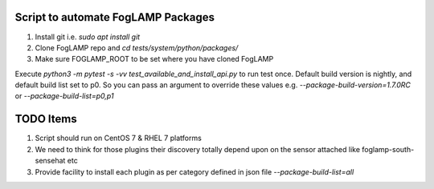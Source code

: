 Script to automate FogLAMP Packages
-----------------------------------

1. Install git i.e. `sudo apt install git`

2. Clone FogLAMP repo and `cd tests/system/python/packages/`

3. Make sure FOGLAMP_ROOT to be set where you have cloned FogLAMP

Execute `python3 -m pytest -s -vv test_available_and_install_api.py` to run test once. Default build version is nightly,
and default build list set to p0. So you can pass an argument to override these values e.g. `--package-build-version=1.7.0RC` or `--package-build-list=p0,p1`

TODO Items
----------

1. Script should run on CentOS 7 & RHEL 7 platforms
2. We need to think for those plugins their discovery totally depend upon on the sensor attached like foglamp-south-sensehat etc
3. Provide facility to install each plugin as per category defined in json file `--package-build-list=all`
